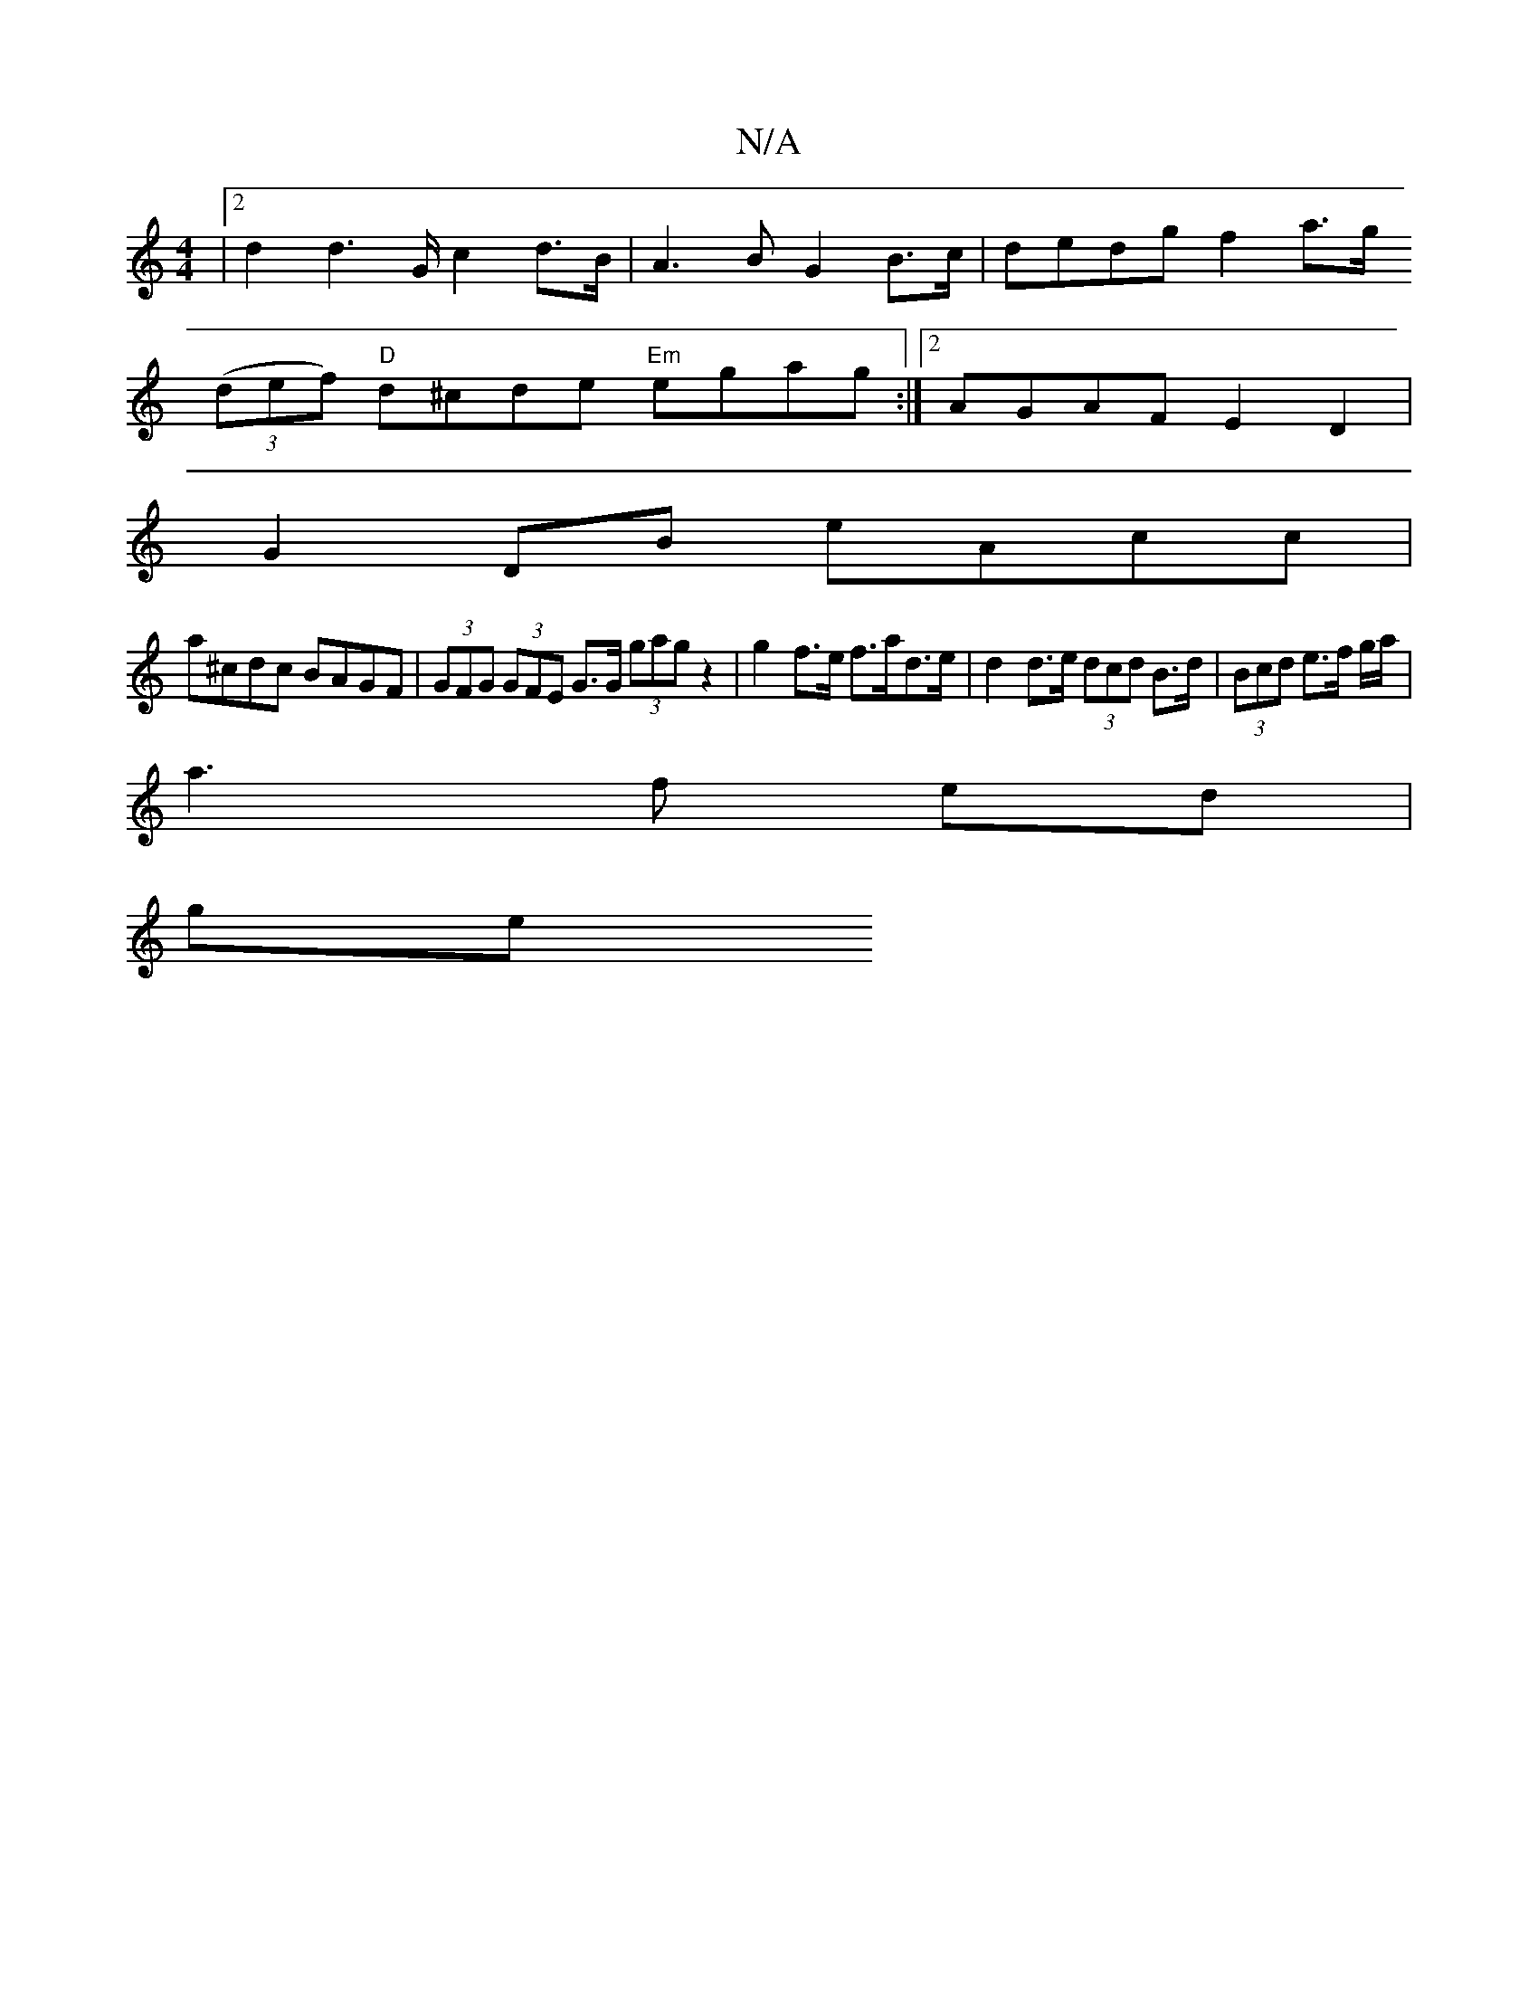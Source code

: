 X:1
T:N/A
M:4/4
R:N/A
K:Cmajor
|2 d2d2>G c2d>B | A3B G2B>c | dedg f2a>g
((3def) "D" d^cde "Em"egag :|2 AGAF E2D2 |
G2 DB eAcc |
a^cdc BAGF | (3GFG (3GFE G>G (3gag z2 | g2 f>e f>ad>e | d2 d>e (3dcd B>d | (3Bcd e>f g/a/|
a3 f ed |
ge